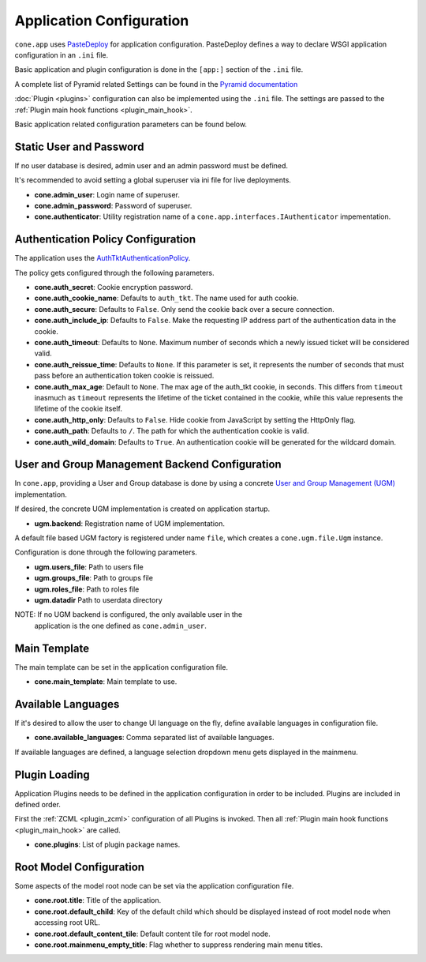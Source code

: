 =========================
Application Configuration
=========================

``cone.app`` uses `PasteDeploy <http://pastedeploy.readthedocs.io/en/latest/>`_ for application
configuration. PasteDeploy defines a way to declare WSGI application
configuration in an ``.ini`` file.

Basic application and plugin configuration is done in the ``[app:]`` section
of the ``.ini`` file.

A complete list of Pyramid related Settings can be found in the
`Pyramid documentation <http://docs.pylonsproject.org/projects/pyramid/en/latest/narr/environment.html>`_

:doc:`Plugin <plugins>` configuration can also be implemented using the ``.ini``
file. The settings are passed to the
:ref:`Plugin main hook functions <plugin_main_hook>`.

Basic application related configuration parameters can be found below.


Static User and Password
------------------------

If no user database is desired, admin user and an admin password must be
defined.

It's recommended to avoid setting a global superuser via ini file for live
deployments.

- **cone.admin_user**: Login name of superuser.

- **cone.admin_password**: Password of superuser.

- **cone.authenticator**: Utility registration name of a
  ``cone.app.interfaces.IAuthenticator`` impementation.


Authentication Policy Configuration
-----------------------------------

The application uses the
`AuthTktAuthenticationPolicy <http://docs.pylonsproject.org/projects/pyramid/en/latest/api/authentication.html#pyramid.authentication.AuthTktAuthenticationPolicy>`_.

The policy gets configured through the following parameters.

- **cone.auth_secret**: Cookie encryption password.

- **cone.auth_cookie_name**: Defaults to ``auth_tkt``. The name used for auth
  cookie.

- **cone.auth_secure**: Defaults to ``False``. Only send the cookie back over a
  secure connection.

- **cone.auth_include_ip**: Defaults to ``False``. Make the requesting IP
  address part of the authentication data in the cookie.

- **cone.auth_timeout**: Defaults to ``None``. Maximum number of seconds which
  a newly issued ticket will be considered valid.

- **cone.auth_reissue_time**: Defaults to ``None``. If this parameter is set,
  it represents the number of seconds that must pass before an authentication
  token cookie is reissued.

- **cone.auth_max_age**: Default to ``None``. The max age of the auth_tkt
  cookie, in seconds. This differs from ``timeout`` inasmuch as ``timeout``
  represents the lifetime of the ticket contained in the cookie, while this
  value represents the lifetime of the cookie itself.

- **cone.auth_http_only**: Defaults to ``False``. Hide cookie from JavaScript
  by setting the HttpOnly flag.

- **cone.auth_path**: Defaults to ``/``. The path for which the authentication
  cookie is valid.

- **cone.auth_wild_domain**: Defaults to ``True``. An authentication cookie
  will be generated for the wildcard domain.


User and Group Management Backend Configuration
-----------------------------------------------

In ``cone.app``, providing a User and Group database is done by using a concrete
`User and Group Management (UGM) <http://pypi.python.org/pypi/node.ext.ugm>`_
implementation.

If desired, the concrete UGM implementation is created on application startup.

- **ugm.backend**: Registration name of UGM implementation.

A default file based UGM factory is registered under name ``file``, which
creates a ``cone.ugm.file.Ugm`` instance.

Configuration is done through the following parameters.

- **ugm.users_file**: Path to users file

- **ugm.groups_file**: Path to groups file

- **ugm.roles_file**: Path to roles file

- **ugm.datadir** Path to userdata directory

NOTE: If no UGM backend is configured, the only available user in the
      application is the one defined as ``cone.admin_user``.


Main Template
-------------

The main template can be set in the application configuration file.

- **cone.main_template**: Main template to use.


Available Languages
-------------------

If it's desired to allow the user to change UI language on the fly, define
available languages in configuration file.

- **cone.available_languages**: Comma separated list of available languages.

If available languages are defined, a language selection dropdown menu gets
displayed in the mainmenu.


Plugin Loading
--------------

Application Plugins needs to be defined in the application configuration in
order to be included. Plugins are included in defined order.

First the :ref:`ZCML <plugin_zcml>` configuration of all Plugins is invoked.
Then all :ref:`Plugin main hook functions <plugin_main_hook>` are called.

- **cone.plugins**: List of plugin package names.


Root Model Configuration
------------------------

Some aspects of the model root node can be set via the application
configuration file.

- **cone.root.title**: Title of the application.

- **cone.root.default_child**: Key of the default child which should be
  displayed instead of root model node when accessing root URL.

- **cone.root.default_content_tile**: Default content tile for root model node.

- **cone.root.mainmenu_empty_title**: Flag whether to suppress rendering main
  menu titles.
